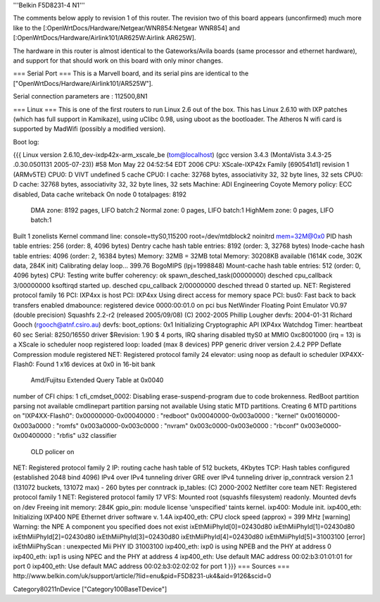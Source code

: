 '''Belkin F5D8231-4 N1'''

The comments below apply to revision 1 of this router.  The revision two of this board appears (unconfirmed) much more like to the [:OpenWrtDocs/Hardware/Netgear/WNR854:Netgear WNR854] and [:OpenWrtDocs/Hardware/Airlink101/AR625W:Airlink AR625W].

The hardware in this router is almost identical to the Gateworks/Avila boards (same processor and ethernet hardware), and support for that should work on this board with only minor changes.

=== Serial Port ===
This is a Marvell board, and its serial pins are identical to the ["OpenWrtDocs/Hardware/Airlink101/AR525W"].

Serial connection parameters are : 112500,8N1

=== Linux ===
This is one of the first routers to run Linux 2.6 out of the box.  This has Linux 2.6.10 with IXP patches (which has full support in Kamikaze), using uClibc 0.98, using uboot as the bootloader.  The Atheros N wifi card is supported by MadWifi (possibly a modified version).

Boot log:

{{{
Linux version 2.6.10_dev-ixdp42x-arm_xscale_be (tom@localhost) (gcc version 3.4.3 (MontaVista 3.4.3-25
.0.30.0501131 2005-07-23)) #58 Mon May 22 04:52:54 EDT 2006
CPU: XScale-IXP42x Family [690541d1] revision 1 (ARMv5TE)
CPU0: D VIVT undefined 5 cache
CPU0: I cache: 32768 bytes, associativity 32, 32 byte lines, 32 sets
CPU0: D cache: 32768 bytes, associativity 32, 32 byte lines, 32 sets
Machine: ADI Engineering Coyote
Memory policy: ECC disabled, Data cache writeback
On node 0 totalpages: 8192
  DMA zone: 8192 pages, LIFO batch:2
  Normal zone: 0 pages, LIFO batch:1
  HighMem zone: 0 pages, LIFO batch:1
Built 1 zonelists
Kernel command line: console=ttyS0,115200 root=/dev/mtdblock2 noinitrd mem=32M@0x0
PID hash table entries: 256 (order: 8, 4096 bytes)
Dentry cache hash table entries: 8192 (order: 3, 32768 bytes)
Inode-cache hash table entries: 4096 (order: 2, 16384 bytes)
Memory: 32MB = 32MB total
Memory: 30208KB available (1614K code, 302K data, 284K init)
Calibrating delay loop... 399.76 BogoMIPS (lpj=1998848)
Mount-cache hash table entries: 512 (order: 0, 4096 bytes)
CPU: Testing write buffer coherency: ok
spawn_desched_task(00000000)
desched cpu_callback 3/00000000
ksoftirqd started up.
desched cpu_callback 2/00000000
desched thread 0 started up.
NET: Registered protocol family 16
PCI: IXP4xx is host
PCI: IXP4xx Using direct access for memory space
PCI: bus0: Fast back to back transfers enabled
dmabounce: registered device 0000:00:01.0 on pci bus
NetWinder Floating Point Emulator V0.97 (double precision)
Squashfs 2.2-r2 (released 2005/09/08) (C) 2002-2005 Phillip Lougher
devfs: 2004-01-31 Richard Gooch (rgooch@atnf.csiro.au)
devfs: boot_options: 0x1
Initializing Cryptographic API
IXP4xx Watchdog Timer: heartbeat 60 sec
Serial: 8250/16550 driver $Revision: 1.90 $ 4 ports, IRQ sharing disabled
ttyS0 at MMIO 0xc8001000 (irq = 13) is a XScale
io scheduler noop registered
loop: loaded (max 8 devices)
PPP generic driver version 2.4.2
PPP Deflate Compression module registered
NET: Registered protocol family 24
elevator: using noop as default io scheduler
IXP4XX-Flash0: Found 1 x16 devices at 0x0 in 16-bit bank
 Amd/Fujitsu Extended Query Table at 0x0040
number of CFI chips: 1
cfi_cmdset_0002: Disabling erase-suspend-program due to code brokenness.
RedBoot partition parsing not available
cmdlinepart partition parsing not available
Using static MTD partitions.
Creating 6 MTD partitions on "IXP4XX-Flash0":
0x00000000-0x00040000 : "redboot"
0x00040000-0x003a0000 : "kernel"
0x00160000-0x003a0000 : "romfs"
0x003a0000-0x003c0000 : "nvram"
0x003c0000-0x003e0000 : "rbconf"
0x003e0000-0x00400000 : "rbfis"
u32 classifier
    OLD policer on
NET: Registered protocol family 2
IP: routing cache hash table of 512 buckets, 4Kbytes
TCP: Hash tables configured (established 2048 bind 4096)
IPv4 over IPv4 tunneling driver
GRE over IPv4 tunneling driver
ip_conntrack version 2.1 (131072 buckets, 131072 max) - 260 bytes per conntrack
ip_tables: (C) 2000-2002 Netfilter core team
NET: Registered protocol family 1
NET: Registered protocol family 17
VFS: Mounted root (squashfs filesystem) readonly.
Mounted devfs on /dev
Freeing init memory: 284K
gpio_pin: module license 'unspecified' taints kernel.
ixp400: Module init.
ixp400_eth: Initializing IXP400 NPE Ethernet driver software v. 1.4A
ixp400_eth: CPU clock speed (approx) = 399 MHz
[warning] Warning: the NPE A component you specified does not exist
ixEthMiiPhyId[0]=02430d80
ixEthMiiPhyId[1]=02430d80
ixEthMiiPhyId[2]=02430d80
ixEthMiiPhyId[3]=02430d80
ixEthMiiPhyId[4]=02430d80
ixEthMiiPhyId[5]=31003100
[error] ixEthMiiPhyScan : unexpected Mii PHY ID 31003100
ixp400_eth: ixp0 is using NPEB and the PHY at address 0
ixp400_eth: ixp1 is using NPEC and the PHY at address 4
ixp400_eth: Use default MAC address 00:02:b3:01:01:01 for port 0
ixp400_eth: Use default MAC address 00:02:b3:02:02:02 for port 1
}}}
=== Sources ===
http://www.belkin.com/uk/support/article/?lid=enu&pid=F5D8231-uk4&aid=9126&scid=0

Category80211nDevice
["Category100BaseTDevice"]
